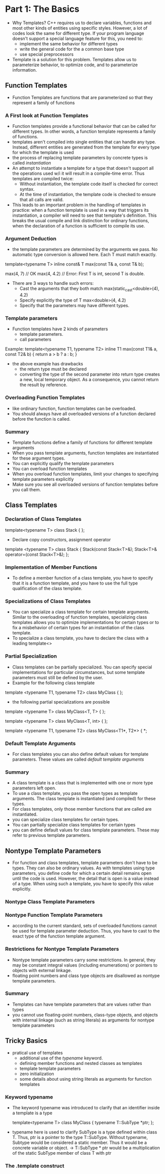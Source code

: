 * Part 1: The Basics
- Why Templates? C++ requires us to declare variables, functions and most other kinds of entities using specific styles. However, a lot of codes look the same for different type. If your program language doesn't support a special language feature for this, you need to:
  + implement the same behavior for different types
  + write the general code for the a common base type
  + use special preprocessors
- Template is a solution for this problem. Templates allow us to parameterize behavior, to optimize code, and to parameterize information.

** Function Templates 
- Function Templates are functions that are parameterized so that they represent a family of functions
*** A First look at Function Templates
- Function templates provide a functional behavior that can be called for different types. In other words, a function template represents a family of functions.
- templates aren't compiled into single entities that can handle any type. Instead, different entities are generated from the template for every type for which the template is used
- the process of replacing template parameters by concrete types is called /instantiation/
- An attempt to instantiate a template for a type that doesn't support all the operations used w/i it will result in a compile-time error. Thus templates are compiled twice:
  + Without instantiation, the template code itself is checked for correct syntax.
  + At the time of instantiation, the template code is checked to ensure that all calls are valid. 
- This leads to an important problem in the handling of templates in practice: when a function template is used in a way that triggers its instantiation, a compiler will need to see that template's definition. This breaks the usual compile and link distinction for ordinary functions, when the declaration of a function is sufficient to compile its use.

*** Argument Deduction
- the template parameters are determined by the arguments we pass. No automatic type conversion is allowed here. Each T must match exactly. 
template<typename T>
inline const& T max(const T& a, const T& b);

max(4, 7) // OK
max(4, 4.2) // Error: First T is int, second T is double.
- There are 3 ways to handle such errors:
  + Cast the arguments that they both match
	max(static_cast<double>(4), 4.2)
  + Specify explicitly the type of T
	max<double>(4, 4.2)
  + Specify that the parameters may have different types.

*** Template parameters
- Function templates have 2 kinds of parameters
  + template parameters.
  + call parameters

Example:
template<typename T1, typename T2>
inline T1 max(const T1& a, const T2& b) {
    return a > b ? a : b;
}
- the above example has drawbacks
  + the return type must be declared
  + converting the type of the second parameter into return type creates a new, local temporary object. As a consequence, you cannot return the result by reference.

*** Overloading Function Templates
- like ordinary function, function templates can be overloaded.
- You should always have all overloaded versions of a function declared before the function is called.

*** Summary
- Template functions define a family of functions for different template arguments
- When you pass template arguments, function templates are instantiated for these argument types.
- You can explicitly qualify the template parameters
- You can overload function templates 
- When you overload function templates, limit your changes to specifying template parameters explicitly
- Make sure you see all overloaded versions of function templates before you call them.

** Class Templates
*** Declaration of Class Templates
template<typename T>
class Stack {
};

- Declare copy constructors, assignment operator
template <typename T>
class Stack {
   Stack(const Stack<T>&);
   Stack<T>& operator=(const Stack<T>&);
};

*** Implementation of Member Functions
- To define a member function of a class template, you have to specify that it is a function template, and you have to use the full type qualification of the class template.

*** Specializations of Class Templates
- You can specialize a class template for certain template arguments. Similar to the overloading of function templates, specializing class templates allows you to optimize implementations for certain types or to fix a misbehavior of certain types for an instantiation of the class template.
- To specialize a class template, you have to declare the class with a leading template<>

*** Partial Specialization
- Class templates can be partially specialized. You can specify special implementations for particular circumstances, but some template parameters must still be defined by the user.
- Example for the following class template
template <typename T1, typename T2>
class MyClass {
};

- the following partial specializations are possible
template <typename T>
class MyClass<T, T> {
};

template <typename T>
class MyClass<T, int> {
};

template <typename T1, typename T2>
class MyClass<T1*, T2*> {
*;

*** Default Template Arguments
- For class templates you can also define default values for template parameters. These values are called /default template arguments/
*** Summary
- A class template is a class that is implemented with one or more type parameters left open.
- To use a class template, you pass the open types as template arguments. The class template is instantiated (and compiled) for these types.
- For class templates, only those member functions that are called are instantiated.
- you can specialize class templates for certain types.
- You can partially specialize class templates for certain types
- you can define default values for class template parameters. These may refer to previous template parameters.

** Nontype Template Parameters
- For function and class templates, template parameters don't have to be types. They can also be ordinary values. As with templates using type parameters, you define code for which a certain detail remains open until the code is used. However, the detail that is open is a value instead of a type. When using such a template, you have to specify this value explicitly.

*** Nontype Class Template Parameters
*** Nontype Function Template Parameters
- according to the current standard, sets of overloaded functions cannot be used for template parameter deduction. Thus, you have to cast to the exact type of the function template argument.

*** Restrictions for Nontype Template Parameters
- Nontype template parameters carry some restrictions. In general, they may be constant integral values (including enumerations) or pointers to objects with external linkage.
- floating point numbers and class type objects are disallowed as nontype template parameters.
*** Summary
- Templates can have template parameters that are values rather than types
- you cannot use floating-point numbers, class-type objects, and objects with internal linkage (such as string literals) as arguments for nontype template parameters

** Tricky Basics
- pratical use of templates
  + additional use of the /typename/ keyword.
  + defining member functions and nested classes as templates
  + template template parameters
  + zero initialization
  + some details about using string literals as arguments for function templates

*** Keyword typename
- The keyword typename was introduced to clarify that an identifier inside a template is a type

  template<typename T>
  class MyClass {
     typename T::SubType *ptr;
  };

- typename here is used to clarify SubType is a type defined within class T. Thus, ptr is a pointer to the type T::SubType. Without typename, Subtype would be considered a static member. Thus it would be a concrete variable or object.
  -> T::SubType * ptr would be a multiplication of the static SubType member of class T with ptr

*** The .template construct

